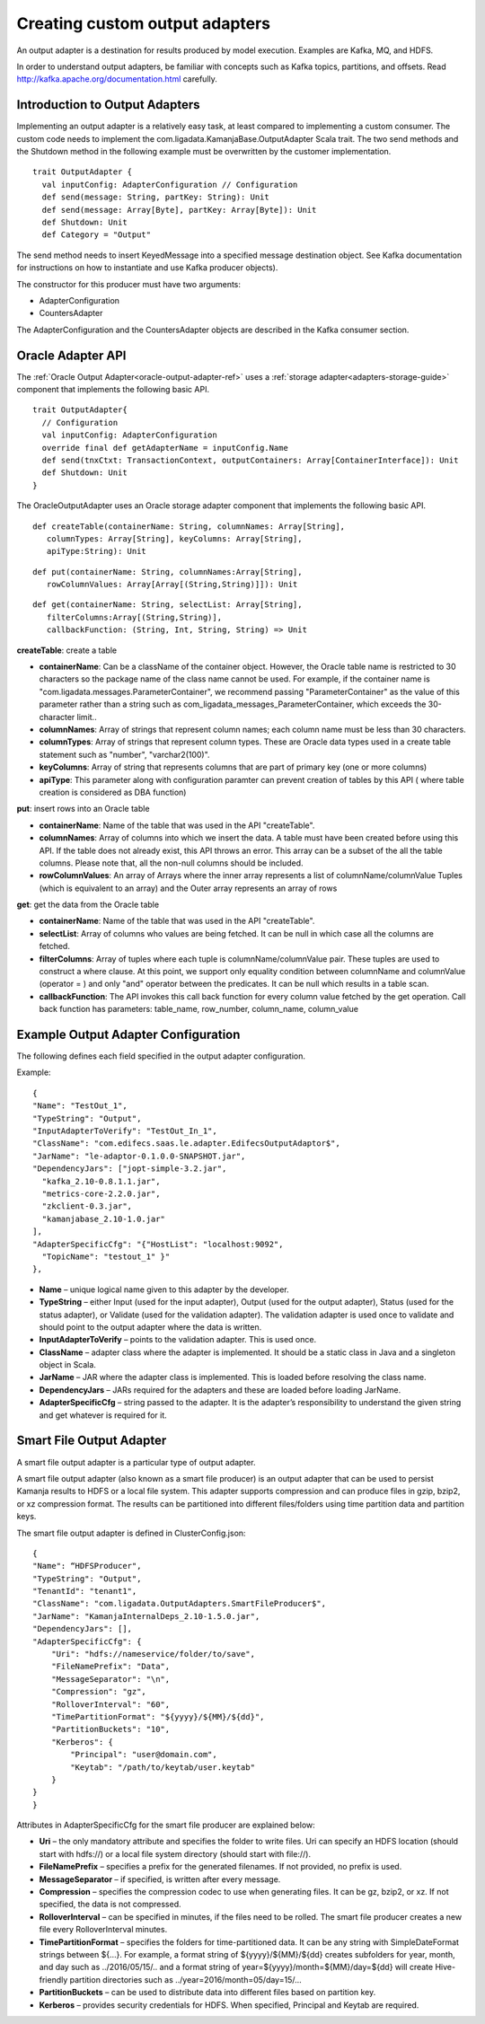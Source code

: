 
.. _adapters-output-guide:

Creating custom output adapters
===============================

An output adapter is a destination for results produced by model execution.
Examples are Kafka, MQ, and HDFS.

In order to understand output adapters,
be familiar with concepts such as Kafka topics, partitions, and offsets.
Read `<http://kafka.apache.org/documentation.html>`_ carefully.

Introduction to Output Adapters
-------------------------------

Implementing an output adapter is a relatively easy task,
at least compared to implementing a custom consumer.
The custom code needs to implement
the com.ligadata.KamanjaBase.OutputAdapter Scala trait.
The two send methods and the Shutdown method
in the following example must be overwritten by the customer implementation.

::

  trait OutputAdapter {
    val inputConfig: AdapterConfiguration // Configuration
    def send(message: String, partKey: String): Unit
    def send(message: Array[Byte], partKey: Array[Byte]): Unit
    def Shutdown: Unit
    def Category = "Output"

The send method needs to insert KeyedMessage
into a specified message destination object.
See Kafka documentation for instructions
on how to instantiate and use Kafka producer objects).

The constructor for this producer must have two arguments:

- AdapterConfiguration
- CountersAdapter

The AdapterConfiguration and the CountersAdapter objects
are described in the Kafka consumer section.

.. _oracle-output-adapter-api:

Oracle Adapter API
------------------

The :ref:`Oracle Output Adapter<oracle-output-adapter-ref>`
uses a :ref:`storage adapter<adapters-storage-guide>` component
that implements the following basic API.

::

  trait OutputAdapter{
    // Configuration
    val inputConfig: AdapterConfiguration
    override final def getAdapterName = inputConfig.Name
    def send(tnxCtxt: TransactionContext, outputContainers: Array[ContainerInterface]): Unit
    def Shutdown: Unit
  }

The OracleOutputAdapter uses an Oracle storage adapter component
that implements the following basic API.

::

  def createTable(containerName: String, columnNames: Array[String],
     columnTypes: Array[String], keyColumns: Array[String],
     apiType:String): Unit

::

  def put(containerName: String, columnNames:Array[String],
     rowColumnValues: Array[Array[(String,String)]]): Unit

::

  def get(containerName: String, selectList: Array[String],
     filterColumns:Array[(String,String)],
     callbackFunction: (String, Int, String, String) => Unit

**createTable**: create a table 

- **containerName**: Can be a className of the container object.
  However, the Oracle table name is restricted to 30 characters
  so the package name of the class name cannot be used.
  For example, if the container name is
  "com.ligadata.messages.ParameterContainer",
  we recommend passing "ParameterContainer" as the value of this parameter
  rather than a string such as
  com_ligadata_messages_ParameterContainer,
  which exceeds the 30-character limit..

- **columnNames**: Array of strings that represent column names;
  each column name must be less than 30 characters.

- **columnTypes**: Array of strings that represent column types.
  These are Oracle data types used in a create table statement
  such as "number", "varchar2(100)".

- **keyColumns**: Array of string that represents columns
  that are part of primary key (one or more columns)

- **apiType**: This parameter along with configuration paramter
  can prevent creation of tables by this API ( where table creation is considered as DBA function)

**put**: insert rows into an Oracle table

- **containerName**: Name of the table that was used
  in the API "createTable".

- **columnNames**: Array of columns into which we insert the data.
  A table must have been created before using this API.
  If the table does not already exist, this API throws an error.
  This array can be a subset of the all the table columns.
  Please note that, all the non-null columns should be included.

- **rowColumnValues**: An array of Arrays where the inner array
  represents a list of columnName/columnValue Tuples
  (which is equivalent to an array)
  and the Outer array represents an array of rows

**get**: get the data from the Oracle table

- **containerName**: Name of the table that was used
  in the API "createTable".

- **selectList**: Array of columns who values are being fetched.
  It can be null in which case all the columns are fetched.

- **filterColumns**: Array of tuples where each tuple
  is columnName/columnValue pair.
  These tuples are used to construct a where clause.
  At this point, we support only equality condition
  between columnName and columnValue (operator = )
  and only  "and" operator between the predicates.
  It can be null which results in a table scan.

- **callbackFunction**: The API invokes this call back function
  for every column value fetched by the get operation.
  Call back function has parameters:
  table_name, row_number, column_name, column_value


Example Output Adapter Configuration
------------------------------------

The following defines each field specified in the output adapter configuration.

Example:

::

  {
  "Name": "TestOut_1",
  "TypeString": "Output",
  "InputAdapterToVerify": "TestOut_In_1",
  "ClassName": "com.edifecs.saas.le.adapter.EdifecsOutputAdaptor$",
  "JarName": "le-adaptor-0.1.0.0-SNAPSHOT.jar",
  "DependencyJars": ["jopt-simple-3.2.jar",
    "kafka_2.10-0.8.1.1.jar",
    "metrics-core-2.2.0.jar",
    "zkclient-0.3.jar",
    "kamanjabase_2.10-1.0.jar"
  ],
  "AdapterSpecificCfg": "{"HostList": "localhost:9092",
    "TopicName": "testout_1" }"
  },

- **Name** – unique logical name given to this adapter by the developer.
- **TypeString** – either Input (used for the input adapter),
  Output (used for the output adapter),
  Status (used for the status adapter),
  or Validate (used for the validation adapter).
  The validation adapter is used once to validate
  and should point to the output adapter where the data is written.
- **InputAdapterToVerify** – points to the validation adapter.
  This is used once.
- **ClassName** – adapter class where the adapter is implemented.
  It should be a static class in Java and a singleton object in Scala.
- **JarName** – JAR where the adapter class is implemented.
  This is loaded before resolving the class name.
- **DependencyJars** – JARs required for the adapters
  and these are loaded before loading JarName.
- **AdapterSpecificCfg** – string passed to the adapter.
  It is the adapter’s responsibility to understand
  the given string and get whatever is required for it.

.. _smart-file-adapter:

Smart File Output Adapter
-------------------------

A smart file output adapter is a particular type of output adapter.

A smart file output adapter (also known as a smart file producer)
is an output adapter that can be used
to persist Kamanja results to HDFS or a local file system.
This adapter supports compression and can produce files
in gzip, bzip2, or xz compression format.
The results can be partitioned into different files/folders
using time partition data and partition keys.

The smart file output adapter is defined in ClusterConfig.json:

::

  {
  "Name": “HDFSProducer",
  "TypeString": "Output",
  "TenantId": "tenant1",
  "ClassName": "com.ligadata.OutputAdapters.SmartFileProducer$",
  "JarName": "KamanjaInternalDeps_2.10-1.5.0.jar",
  "DependencyJars": [],
  "AdapterSpecificCfg": {
      "Uri": "hdfs://nameservice/folder/to/save",
      "FileNamePrefix": "Data",
      "MessageSeparator": "\n",
      "Compression": "gz",
      "RolloverInterval": "60",
      "TimePartitionFormat": "${yyyy}/${MM}/${dd}",
      "PartitionBuckets": "10",
      "Kerberos": {
          "Principal": "user@domain.com",
          "Keytab": "/path/to/keytab/user.keytab"
      }
  }
  }

Attributes in AdapterSpecificCfg for the smart file producer
are explained below:

- **Uri** – the only mandatory attribute
  and specifies the folder to write files.
  Uri can specify an HDFS location (should start with hdfs://)
  or a local file system directory (should start with file://).
- **FileNamePrefix** – specifies a prefix for the generated filenames.
  If not provided, no prefix is used.
- **MessageSeparator** – if specified, is written after every message.
- **Compression** – specifies the compression codec
  to use when generating files.
  It can be gz, bzip2, or xz.
  If not specified, the data is not compressed.
- **RolloverInterval** – can be specified in minutes,
  if the files need to be rolled.
  The smart file producer creates a new file
  every RolloverInterval minutes.
- **TimePartitionFormat** – specifies the folders
  for time-partitioned data.
  It can be any string with SimpleDateFormat strings between ${…}.
  For example, a format string of ${yyyy}/${MM}/${dd}
  creates subfolders for year, month, and day such as ../2016/05/15/.. and a format string of year=${yyyy}/month=${MM}/day=${dd}
  will create Hive-friendly partition directories
  such as ../year=2016/month=05/day=15/...
- **PartitionBuckets** – can be used to distribute data
  into different files based on partition key.
- **Kerberos** – provides security credentials for HDFS.
  When specified, Principal and Keytab are required.


